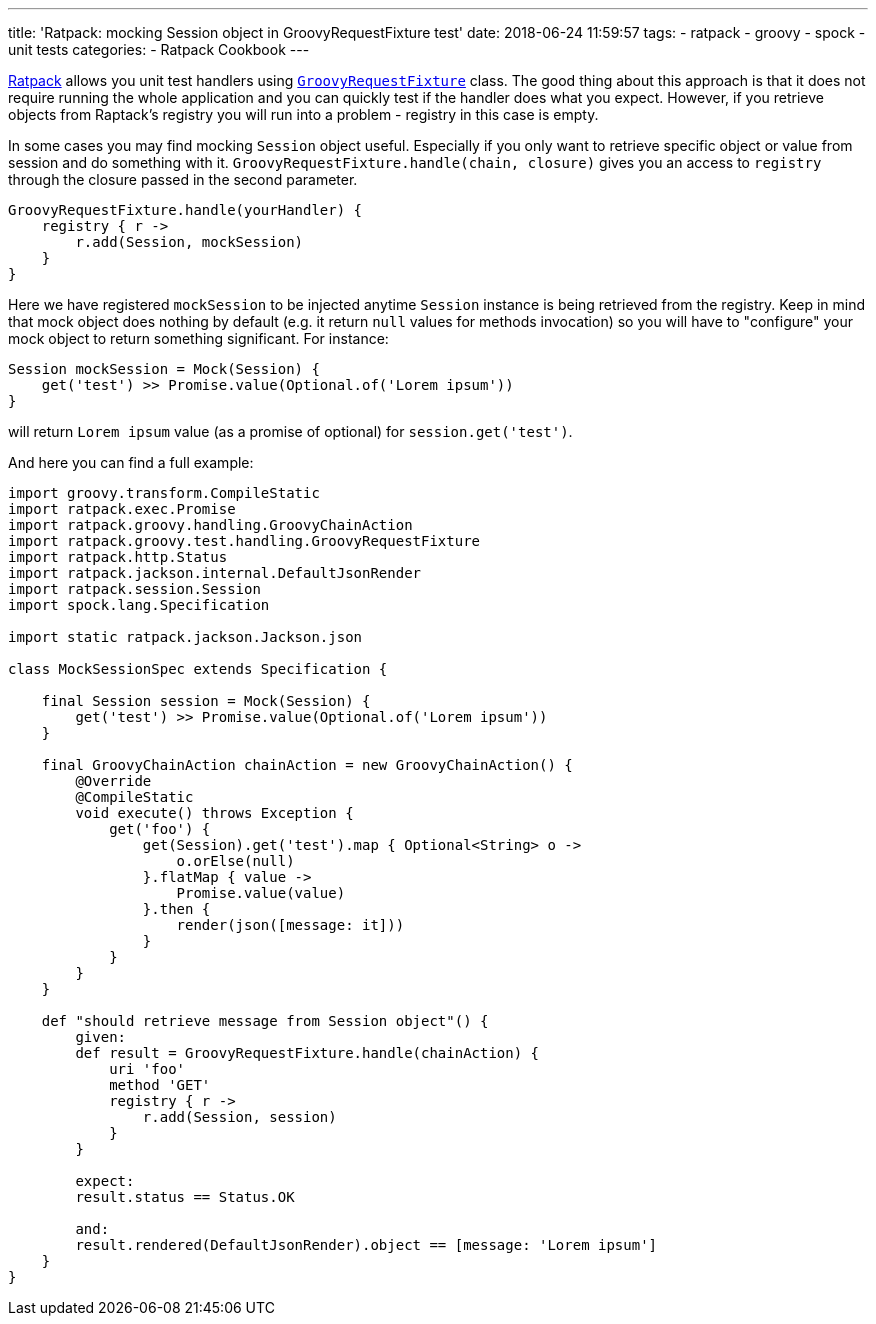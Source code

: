---
title: 'Ratpack: mocking Session object in GroovyRequestFixture test'
date: 2018-06-24 11:59:57
tags:
    - ratpack
    - groovy
    - spock
    - unit tests
categories:
    - Ratpack Cookbook
---

https://ratpack.io[Ratpack] allows you unit test handlers using https://ratpack.io/manual/1.5.4/api/ratpack/groovy/test/handling/GroovyRequestFixture.html[`GroovyRequestFixture`] class.
The good thing about this approach is that it does not require running the whole application and you can
quickly test if the handler does what you expect. However, if you retrieve objects from Raptack's registry you
will run into a problem - registry in this case is empty.

++++
<!-- more -->
++++

In some cases you may find mocking `Session` object useful. Especially if you only want to retrieve specific object
or value from session and do something with it. `GroovyRequestFixture.handle(chain, closure)` gives you an
access to `registry` through the closure passed in the second parameter.

[source,groovy]
----
GroovyRequestFixture.handle(yourHandler) {
    registry { r ->
        r.add(Session, mockSession)
    }
}
----

Here we have registered `mockSession` to be injected anytime `Session` instance is being retrieved from the registry.
Keep in mind that mock object does nothing by default (e.g. it return `null` values for methods invocation) so you will
have to "configure" your mock object to return something significant. For instance: 

[source,groovy]
----
Session mockSession = Mock(Session) {
    get('test') >> Promise.value(Optional.of('Lorem ipsum'))
}
----
    
will return `Lorem ipsum` value (as a promise of optional) for `session.get('test')`.
    

And here you can find a full example:


[source,groovy]
----
import groovy.transform.CompileStatic
import ratpack.exec.Promise
import ratpack.groovy.handling.GroovyChainAction
import ratpack.groovy.test.handling.GroovyRequestFixture
import ratpack.http.Status
import ratpack.jackson.internal.DefaultJsonRender
import ratpack.session.Session
import spock.lang.Specification

import static ratpack.jackson.Jackson.json

class MockSessionSpec extends Specification {

    final Session session = Mock(Session) {
        get('test') >> Promise.value(Optional.of('Lorem ipsum'))
    }

    final GroovyChainAction chainAction = new GroovyChainAction() {
        @Override
        @CompileStatic
        void execute() throws Exception {
            get('foo') {
                get(Session).get('test').map { Optional<String> o ->
                    o.orElse(null)
                }.flatMap { value ->
                    Promise.value(value)
                }.then {
                    render(json([message: it]))
                }
            }
        }
    }

    def "should retrieve message from Session object"() {
        given:
        def result = GroovyRequestFixture.handle(chainAction) {
            uri 'foo'
            method 'GET'
            registry { r ->
                r.add(Session, session)
            }
        }

        expect:
        result.status == Status.OK

        and:
        result.rendered(DefaultJsonRender).object == [message: 'Lorem ipsum']
    }
}
----

